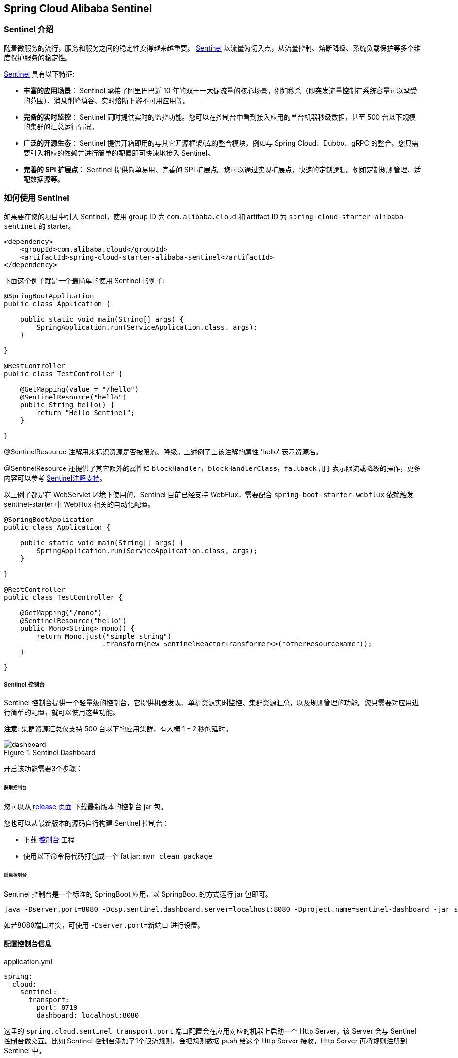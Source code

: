 == Spring Cloud Alibaba Sentinel

=== Sentinel 介绍

随着微服务的流行，服务和服务之间的稳定性变得越来越重要。 https://github.com/alibaba/Sentinel[Sentinel] 以流量为切入点，从流量控制、熔断降级、系统负载保护等多个维度保护服务的稳定性。

https://github.com/alibaba/Sentinel[Sentinel] 具有以下特征:

* *丰富的应用场景*： Sentinel 承接了阿里巴巴近 10 年的双十一大促流量的核心场景，例如秒杀（即突发流量控制在系统容量可以承受的范围）、消息削峰填谷、实时熔断下游不可用应用等。
* *完备的实时监控*： Sentinel 同时提供实时的监控功能。您可以在控制台中看到接入应用的单台机器秒级数据，甚至 500 台以下规模的集群的汇总运行情况。
* *广泛的开源生态*： Sentinel 提供开箱即用的与其它开源框架/库的整合模块，例如与 Spring Cloud、Dubbo、gRPC 的整合。您只需要引入相应的依赖并进行简单的配置即可快速地接入 Sentinel。
* *完善的 SPI 扩展点*： Sentinel 提供简单易用、完善的 SPI 扩展点。您可以通过实现扩展点，快速的定制逻辑。例如定制规则管理、适配数据源等。

=== 如何使用 Sentinel

如果要在您的项目中引入 Sentinel，使用 group ID 为 `com.alibaba.cloud` 和 artifact ID 为 `spring-cloud-starter-alibaba-sentinel` 的 starter。

```xml
<dependency>
    <groupId>com.alibaba.cloud</groupId>
    <artifactId>spring-cloud-starter-alibaba-sentinel</artifactId>
</dependency>
```

下面这个例子就是一个最简单的使用 Sentinel 的例子:

```java
@SpringBootApplication
public class Application {

    public static void main(String[] args) {
        SpringApplication.run(ServiceApplication.class, args);
    }

}

@RestController
public class TestController {

    @GetMapping(value = "/hello")
    @SentinelResource("hello")
    public String hello() {
        return "Hello Sentinel";
    }

}
```

@SentinelResource 注解用来标识资源是否被限流、降级。上述例子上该注解的属性 'hello' 表示资源名。

@SentinelResource 还提供了其它额外的属性如 `blockHandler`，`blockHandlerClass`，`fallback` 用于表示限流或降级的操作，更多内容可以参考 https://github.com/alibaba/Sentinel/wiki/%E6%B3%A8%E8%A7%A3%E6%94%AF%E6%8C%81[Sentinel注解支持]。

以上例子都是在 WebServlet 环境下使用的，Sentinel 目前已经支持 WebFlux，需要配合 `spring-boot-starter-webflux` 依赖触发 sentinel-starter 中 WebFlux 相关的自动化配置。

```java
@SpringBootApplication
public class Application {

    public static void main(String[] args) {
        SpringApplication.run(ServiceApplication.class, args);
    }

}

@RestController
public class TestController {

    @GetMapping("/mono")
    @SentinelResource("hello")
    public Mono<String> mono() {
	return Mono.just("simple string")
			.transform(new SentinelReactorTransformer<>("otherResourceName"));
    }

}
```

===== Sentinel 控制台

Sentinel 控制台提供一个轻量级的控制台，它提供机器发现、单机资源实时监控、集群资源汇总，以及规则管理的功能。您只需要对应用进行简单的配置，就可以使用这些功能。

*注意*: 集群资源汇总仅支持 500 台以下的应用集群，有大概 1 - 2 秒的延时。

.Sentinel Dashboard
image::https://github.com/alibaba/Sentinel/wiki/image/dashboard.png[]

开启该功能需要3个步骤：

====== 获取控制台

您可以从 https://github.com/alibaba/Sentinel/releases[release 页面] 下载最新版本的控制台 jar 包。

您也可以从最新版本的源码自行构建 Sentinel 控制台：

* 下载 https://github.com/alibaba/Sentinel/tree/master/sentinel-dashboard[控制台] 工程
* 使用以下命令将代码打包成一个 fat jar: `mvn clean package`


====== 启动控制台

Sentinel 控制台是一个标准的 SpringBoot 应用，以 SpringBoot 的方式运行 jar 包即可。

```shell
java -Dserver.port=8080 -Dcsp.sentinel.dashboard.server=localhost:8080 -Dproject.name=sentinel-dashboard -jar sentinel-dashboard.jar
```

如若8080端口冲突，可使用 `-Dserver.port=新端口` 进行设置。

==== 配置控制台信息

.application.yml
----
spring:
  cloud:
    sentinel:
      transport:
        port: 8719
        dashboard: localhost:8080
----

这里的 `spring.cloud.sentinel.transport.port` 端口配置会在应用对应的机器上启动一个 Http Server，该 Server 会与 Sentinel 控制台做交互。比如 Sentinel 控制台添加了1个限流规则，会把规则数据 push 给这个 Http Server 接收，Http Server 再将规则注册到 Sentinel 中。

更多 Sentinel 控制台的使用及问题参考： https://github.com/alibaba/Sentinel/wiki/%E6%8E%A7%E5%88%B6%E5%8F%B0[Sentinel控制台]

=== OpenFeign 支持

Sentinel 适配了 https://github.com/OpenFeign/feign[OpenFeign] 组件。如果想使用，除了引入 `sentinel-starter` 的依赖外还需要 2 个步骤：

* 配置文件打开 sentinel 对 feign 的支持：`feign.sentinel.enabled=true`
* 加入 `openfeign starter` 依赖使 `sentinel starter` 中的自动化配置类生效：
```xml
<dependency>
    <groupId>org.springframework.cloud</groupId>
    <artifactId>spring-cloud-starter-openfeign</artifactId>
</dependency>
```

这是一个 `FeignClient` 的简单使用示例：

```java
@FeignClient(name = "service-provider", fallback = EchoServiceFallback.class, configuration = FeignConfiguration.class)
public interface EchoService {
    @RequestMapping(value = "/echo/{str}", method = RequestMethod.GET)
    String echo(@PathVariable("str") String str);
}

class FeignConfiguration {
    @Bean
    public EchoServiceFallback echoServiceFallback() {
        return new EchoServiceFallback();
    }
}

class EchoServiceFallback implements EchoService {
    @Override
    public String echo(@PathVariable("str") String str) {
        return "echo fallback";
    }
}
```

NOTE: Feign 对应的接口中的资源名策略定义：httpmethod:protocol://requesturl。`@FeignClient` 注解中的所有属性，Sentinel 都做了兼容。

`EchoService` 接口中方法 `echo` 对应的资源名为 `GET:http://service-provider/echo/{str}`。

=== RestTemplate 支持

Spring Cloud Alibaba Sentinel 支持对 `RestTemplate` 的服务调用使用 Sentinel 进行保护，在构造 `RestTemplate` bean的时候需要加上 `@SentinelRestTemplate` 注解。

```java
@Bean
@SentinelRestTemplate(blockHandler = "handleException", blockHandlerClass = ExceptionUtil.class)
public RestTemplate restTemplate() {
    return new RestTemplate();
}
```

`@SentinelRestTemplate` 注解的属性支持限流(`blockHandler`, `blockHandlerClass`)和降级(`fallback`, `fallbackClass`)的处理。

其中 `blockHandler` 或 `fallback` 属性对应的方法必须是对应 `blockHandlerClass` 或 `fallbackClass` 属性中的静态方法。

该方法的参数跟返回值跟 `org.springframework.http.client.ClientHttpRequestInterceptor#interceptor` 方法一致，其中参数多出了一个 `BlockException` 参数用于获取 Sentinel 捕获的异常。

比如上述 `@SentinelRestTemplate` 注解中 `ExceptionUtil` 的 `handleException` 属性对应的方法声明如下：

```java
public class ExceptionUtil {
    public static ClientHttpResponse handleException(HttpRequest request, byte[] body, ClientHttpRequestExecution execution, BlockException exception) {
        ...
    }
}
```

NOTE: 应用启动的时候会检查 `@SentinelRestTemplate` 注解对应的限流或降级方法是否存在，如不存在会抛出异常

`@SentinelRestTemplate` 注解的限流(`blockHandler`, `blockHandlerClass`)和降级(`fallback`, `fallbackClass`)属性不强制填写。

当使用 `RestTemplate` 调用被 Sentinel 熔断后，会返回 `RestTemplate request block by sentinel` 信息，或者也可以编写对应的方法自行处理返回信息。这里提供了 `SentinelClientHttpResponse` 用于构造返回信息。

Sentinel RestTemplate 限流的资源规则提供两种粒度：

* `httpmethod:schema://host:port/path`：协议、主机、端口和路径

* `httpmethod:schema://host:port`：协议、主机和端口

NOTE: 以 `https://www.taobao.com/test` 这个 url 并使用 GET 方法为例。对应的资源名有两种粒度，分别是 `GET:https://www.taobao.com` 以及 `GET:https://www.taobao.com/test`

=== 动态数据源支持

`SentinelProperties` 内部提供了 `TreeMap` 类型的 `datasource` 属性用于配置数据源信息。

比如配置 4 个数据源：

```
spring.cloud.sentinel.datasource.ds1.file.file=classpath: degraderule.json
spring.cloud.sentinel.datasource.ds1.file.rule-type=flow

#spring.cloud.sentinel.datasource.ds1.file.file=classpath: flowrule.json
#spring.cloud.sentinel.datasource.ds1.file.data-type=custom
#spring.cloud.sentinel.datasource.ds1.file.converter-class=org.springframework.cloud.alibaba.cloud.examples.JsonFlowRuleListConverter
#spring.cloud.sentinel.datasource.ds1.file.rule-type=flow

spring.cloud.sentinel.datasource.ds2.nacos.server-addr=localhost:8848
spring.cloud.sentinel.datasource.ds2.nacos.data-id=sentinel
spring.cloud.sentinel.datasource.ds2.nacos.group-id=DEFAULT_GROUP
spring.cloud.sentinel.datasource.ds2.nacos.data-type=json
spring.cloud.sentinel.datasource.ds2.nacos.rule-type=degrade

spring.cloud.sentinel.datasource.ds3.zk.path = /Sentinel-Demo/SYSTEM-CODE-DEMO-FLOW
spring.cloud.sentinel.datasource.ds3.zk.server-addr = localhost:2181
spring.cloud.sentinel.datasource.ds3.zk.rule-type=authority

spring.cloud.sentinel.datasource.ds4.apollo.namespace-name = application
spring.cloud.sentinel.datasource.ds4.apollo.flow-rules-key = sentinel
spring.cloud.sentinel.datasource.ds4.apollo.default-flow-rule-value = test
spring.cloud.sentinel.datasource.ds4.apollo.rule-type=param-flow

```

这种配置方式参考了 Spring Cloud Stream Binder 的配置，内部使用了 `TreeMap` 进行存储，comparator 为 `String.CASE_INSENSITIVE_ORDER` 。

NOTE: d1, ds2, ds3, ds4 是 `ReadableDataSource` 的名字，可随意编写。后面的 `file` ，`zk` ，`nacos` , `apollo` 就是对应具体的数据源。 它们后面的配置就是这些具体数据源各自的配置。

每种数据源都有两个共同的配置项： `data-type`、 `converter-class` 以及 `rule-type`。

`data-type` 配置项表示 `Converter` 类型，Spring Cloud Alibaba Sentinel 默认提供两种内置的值，分别是 `json` 和 `xml` (不填默认是json)。 如果不想使用内置的 `json` 或 `xml` 这两种 `Converter`，可以填写 `custom` 表示自定义 `Converter`，然后再配置 `converter-class` 配置项，该配置项需要写类的全路径名(比如 `spring.cloud.sentinel.datasource.ds1.file.converter-class=org.springframework.cloud.alibaba.cloud.examples.JsonFlowRuleListConverter`)。

`rule-type` 配置表示该数据源中的规则属于哪种类型的规则(`flow`，`degrade`，`authority`，`system`, `param-flow`, `gw-flow`, `gw-api-group`)。

NOTE: 当某个数据源规则信息加载失败的情况下，不会影响应用的启动，会在日志中打印出错误信息。

NOTE: 默认情况下，xml 格式是不支持的。需要添加 `jackson-dataformat-xml` 依赖后才会自动生效。

关于 Sentinel 动态数据源的实现原理，参考： https://github.com/alibaba/Sentinel/wiki/%E5%8A%A8%E6%80%81%E8%A7%84%E5%88%99%E6%89%A9%E5%B1%95[动态规则扩展]

=== Zuul 支持

https://github.com/alibaba/Sentinel/wiki/%E7%BD%91%E5%85%B3%E9%99%90%E6%B5%81[参考 Sentinel 网关限流]

若想跟 Sentinel Starter 配合使用，需要加上 `spring-cloud-alibaba-sentinel-gateway` 依赖，同时需要添加 `spring-cloud-starter-netflix-zuul` 依赖来让 `spring-cloud-alibaba-sentinel-gateway` 模块里的 Zuul 自动化配置类生效：

```xml
<dependency>
    <groupId>com.alibaba.cloud</groupId>
    <artifactId>spring-cloud-starter-alibaba-sentinel</artifactId>
</dependency>

<dependency>
    <groupId>com.alibaba.cloud</groupId>
    <artifactId>spring-cloud-alibaba-sentinel-gateway</artifactId>
</dependency>

<dependency>
    <groupId>org.springframework.cloud</groupId>
    <artifactId>spring-cloud-starter-netflix-zuul</artifactId>
</dependency>
```

=== Spring Cloud Gateway 支持

https://github.com/alibaba/Sentinel/wiki/%E7%BD%91%E5%85%B3%E9%99%90%E6%B5%81[参考 Sentinel 网关限流]

若想跟 Sentinel Starter 配合使用，需要加上 `spring-cloud-alibaba-sentinel-gateway` 依赖，同时需要添加 `spring-cloud-starter-gateway` 依赖来让 `spring-cloud-alibaba-sentinel-gateway` 模块里的 Spring Cloud Gateway 自动化配置类生效：

```xml
<dependency>
    <groupId>com.alibaba.cloud</groupId>
    <artifactId>spring-cloud-starter-alibaba-sentinel</artifactId>
</dependency>

<dependency>
    <groupId>com.alibaba.cloud</groupId>
    <artifactId>spring-cloud-alibaba-sentinel-gateway</artifactId>
</dependency>

<dependency>
    <groupId>org.springframework.cloud</groupId>
    <artifactId>spring-cloud-starter-gateway</artifactId>
</dependency>
```

=== Sentinel 对外暴露的 Endpoint

Sentinel 内部提供了一个 Endpoint, 对应的 endpoint id 为 `sentinel`。

Endpoint 暴露的 json 中包含了多种属性:

1. appName: 应用名
2. logDir: 日志所在目录
3. logUsePid: 日志文件名是否带上进程id
4. blockPage: 限流 block 之后跳转的页面
5. metricsFileSize: metrics 文件的大小
6. metricsFileCharset: metrics 文件对应的字符集
7. totalMetricsFileCount: metrics 最多保留的文件数
8. consoleServer: sentinel dashboard 地址
9. clientIp: 客户端 ip
10. heartbeatIntervalMs: 客户端跟 dashboard 的心跳间隔时间
11. clientPort: 客户端需要暴露的端口跟 dashboard 进行交互
12. coldFactor: 冷启动因子
13. filter: CommonFilter 相关的属性， 比如 order, urlPatterns 以及 enable
14. datasource: 客户端配置的数据源信息
15. rules: 客户端生效的规则，内部含有 flowRules, degradeRules, systemRules, authorityRule, paramFlowRule

这是 Endpoint 暴露的 json 示例:


[source,json,indent=0]
----
{
	"blockPage": null,
	"appName": "sentinel-example",
	"consoleServer": "localhost:8080",
	"coldFactor": "3",
	"rules": {
		"flowRules": [{
			"resource": "GET:http://www.taobao.com",
			"limitApp": "default",
			"grade": 1,
			"count": 0.0,
			"strategy": 0,
			"refResource": null,
			"controlBehavior": 0,
			"warmUpPeriodSec": 10,
			"maxQueueingTimeMs": 500,
			"clusterMode": false,
			"clusterConfig": null
		}, {
			"resource": "/test",
			"limitApp": "default",
			"grade": 1,
			"count": 0.0,
			"strategy": 0,
			"refResource": null,
			"controlBehavior": 0,
			"warmUpPeriodSec": 10,
			"maxQueueingTimeMs": 500,
			"clusterMode": false,
			"clusterConfig": null
		}, {
			"resource": "/hello",
			"limitApp": "default",
			"grade": 1,
			"count": 1.0,
			"strategy": 0,
			"refResource": null,
			"controlBehavior": 0,
			"warmUpPeriodSec": 10,
			"maxQueueingTimeMs": 500,
			"clusterMode": false,
			"clusterConfig": null
		}]
	},
	"metricsFileCharset": "UTF-8",
	"filter": {
		"order": -2147483648,
		"urlPatterns": ["/*"],
		"enabled": true
	},
	"totalMetricsFileCount": 6,
	"datasource": {
		"ds1": {
			"file": {
				"dataType": "json",
				"ruleType": "FLOW",
				"converterClass": null,
				"file": "...",
				"charset": "utf-8",
				"recommendRefreshMs": 3000,
				"bufSize": 1048576
			},
			"nacos": null,
			"zk": null,
			"apollo": null,
			"redis": null
		}
	},
	"clientIp": "30.5.121.91",
	"clientPort": "8719",
	"logUsePid": false,
	"metricsFileSize": 52428800,
	"logDir": "...",
	"heartbeatIntervalMs": 10000
}
----

=== 关于 Sentinel Starter 更多的配置项信息

下表显示当应用的 `ApplicationContext` 中存在对应的Bean的类型时，会进行自动化设置：

:frame: topbot
[width="60%",options="header"]
|====
^|存在Bean的类型 ^|操作 ^|作用
|`UrlCleaner`|`WebCallbackManager.setUrlCleaner(urlCleaner)`|资源清理(资源（比如将满足 /foo/:id 的 URL 都归到 /foo/* 资源下）)
|`UrlBlockHandler`|`WebCallbackManager.setUrlBlockHandler(urlBlockHandler)`|自定义限流处理逻辑
|`RequestOriginParser`|`WebCallbackManager.setRequestOriginParser(requestOriginParser)`|设置来源信息
|====


Spring Cloud Alibaba Sentinel 提供了这些配置选项

:frame: topbot
[width="60%",options="header"]
|====
^|配置项 ^|含义 ^|默认值
|`spring.application.name` or `project.name`|Sentinel项目名|
|`spring.cloud.sentinel.enabled`|Sentinel自动化配置是否生效|true
|`spring.cloud.sentinel.eager`|是否提前触发 Sentinel 初始化|false
|`spring.cloud.sentinel.transport.port`|应用与Sentinel控制台交互的端口，应用本地会起一个该端口占用的HttpServer|8719
|`spring.cloud.sentinel.transport.dashboard`|Sentinel 控制台地址|
|`spring.cloud.sentinel.transport.heartbeat-interval-ms`|应用与Sentinel控制台的心跳间隔时间|
|`spring.cloud.sentinel.transport.client-ip`|此配置的客户端IP将被注册到 Sentinel Server 端|
|`spring.cloud.sentinel.filter.order`|Servlet Filter的加载顺序。Starter内部会构造这个filter|Integer.MIN_VALUE
|`spring.cloud.sentinel.filter.url-patterns`|数据类型是数组。表示Servlet Filter的url pattern集合|/*
|`spring.cloud.sentinel.filter.enabled`|Enable to instance CommonFilter|true
|`spring.cloud.sentinel.metric.charset`|metric文件字符集|UTF-8
|`spring.cloud.sentinel.metric.file-single-size`|Sentinel metric 单个文件的大小|
|`spring.cloud.sentinel.metric.file-total-count`|Sentinel metric 总文件数量|
|`spring.cloud.sentinel.log.dir`|Sentinel 日志文件所在的目录|
|`spring.cloud.sentinel.log.switch-pid`|Sentinel 日志文件名是否需要带上pid|false
|`spring.cloud.sentinel.servlet.block-page`| 自定义的跳转 URL，当请求被限流时会自动跳转至设定好的 URL |
|`spring.cloud.sentinel.flow.cold-factor`| https://github.com/alibaba/Sentinel/wiki/%E9%99%90%E6%B5%81---
%E5%86%B7%E5%90%AF%E5%8A%A8[冷启动因子] |3
|`spring.cloud.sentinel.zuul.order.pre`| SentinelZuulPreFilter 的 order | 10000
|`spring.cloud.sentinel.zuul.order.post`| SentinelZuulPostFilter 的 order | 1000
|`spring.cloud.sentinel.zuul.order.error`| SentinelZuulErrorFilter 的 order | -1
|`spring.cloud.sentinel.scg.fallback.mode`| Spring Cloud Gateway 熔断后的响应模式(选择 `redirect` or `response`) |
|`spring.cloud.sentinel.scg.fallback.redirect`| Spring Cloud Gateway 响应模式为 'redirect' 模式对应的重定向 URL |
|`spring.cloud.sentinel.scg.fallback.response-body`| Spring Cloud Gateway 响应模式为 'response' 模式对应的响应内容 |
|`spring.cloud.sentinel.scg.fallback.response-status`| Spring Cloud Gateway 响应模式为 'response' 模式对应的响应码 | 429
|`spring.cloud.sentinel.scg.fallback.content-type`| Spring Cloud Gateway 响应模式为 'response' 模式对应的 content-type | application/json
|====

NOTE: 请注意。这些配置只有在 Servlet 环境下才会生效，RestTemplate 和 Feign 针对这些配置都无法生效